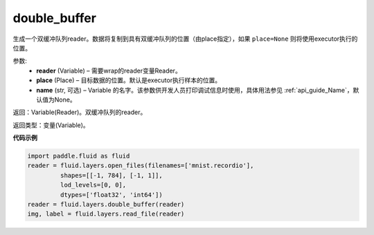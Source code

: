.. _cn_api_fluid_layers_double_buffer:

double_buffer
-------------------------------

.. py:function:: paddle.fluid.layers.double_buffer(reader, place=None, name=None)


生成一个双缓冲队列reader。数据将复制到具有双缓冲队列的位置（由place指定），如果 ``place=None`` 则将使用executor执行的位置。

参数:
    - **reader** (Variable) – 需要wrap的reader变量Reader。
    - **place** (Place) – 目标数据的位置。默认是executor执行样本的位置。
    - **name** (str, 可选) – Variable 的名字。该参数供开发人员打印调试信息时使用，具体用法参见 :ref:`api_guide_Name`，默认值为None。


返回：Variable(Reader)。双缓冲队列的reader。

返回类型：变量(Variable)。


**代码示例**

..  code-block:: python

  import paddle.fluid as fluid
  reader = fluid.layers.open_files(filenames=['mnist.recordio'],
           shapes=[[-1, 784], [-1, 1]],
           lod_levels=[0, 0],
           dtypes=['float32', 'int64'])
  reader = fluid.layers.double_buffer(reader)
  img, label = fluid.layers.read_file(reader)












